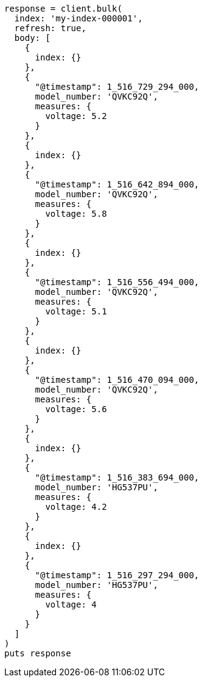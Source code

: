 [source, ruby]
----
response = client.bulk(
  index: 'my-index-000001',
  refresh: true,
  body: [
    {
      index: {}
    },
    {
      "@timestamp": 1_516_729_294_000,
      model_number: 'QVKC92Q',
      measures: {
        voltage: 5.2
      }
    },
    {
      index: {}
    },
    {
      "@timestamp": 1_516_642_894_000,
      model_number: 'QVKC92Q',
      measures: {
        voltage: 5.8
      }
    },
    {
      index: {}
    },
    {
      "@timestamp": 1_516_556_494_000,
      model_number: 'QVKC92Q',
      measures: {
        voltage: 5.1
      }
    },
    {
      index: {}
    },
    {
      "@timestamp": 1_516_470_094_000,
      model_number: 'QVKC92Q',
      measures: {
        voltage: 5.6
      }
    },
    {
      index: {}
    },
    {
      "@timestamp": 1_516_383_694_000,
      model_number: 'HG537PU',
      measures: {
        voltage: 4.2
      }
    },
    {
      index: {}
    },
    {
      "@timestamp": 1_516_297_294_000,
      model_number: 'HG537PU',
      measures: {
        voltage: 4
      }
    }
  ]
)
puts response
----
